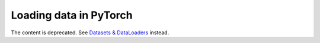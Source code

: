 Loading data in PyTorch
=======================

The content is deprecated. See `Datasets & DataLoaders <https://pytorch.org/tutorials/beginner/basics/data_tutorial.html>`__ instead.

.. raw:: html
   <meta http-equiv="refresh" content="0; url=https://pytorch.org/tutorials/">
